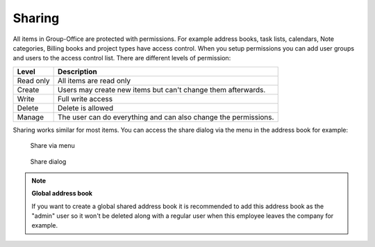 Sharing
=======

All items in Group-Office are protected with permissions. For example 
address books, task lists, calendars, Note categories, Billing books and 
project types have access control. When you setup permissions you can add 
user groups and users to the access control list. There are different levels of 
permission:

+-------------------+---------------------------------------------------------+
| Level             | Description                                             |
+===================+=========================================================+
| Read only         | All items are read only                                 |
+-------------------+---------------------------------------------------------+
| Create            | Users may create new items but can't change them        |
|                   | afterwards.                                             |
+-------------------+---------------------------------------------------------+
| Write             | Full write access                                       |
+-------------------+---------------------------------------------------------+
| Delete            | Delete is allowed                                       |
+-------------------+---------------------------------------------------------+
| Manage            | The user can do everything and can also change the      |
|                   | permissions.                                            |
+-------------------+---------------------------------------------------------+

Sharing works similar for most items. You can access the share dialog via the 
menu in the address book for example:


.. figure:: /_static/using/sharing/share-menu.png
   :width: 50%
   
   Share via menu


.. figure:: /_static/using/sharing/share-dialog.png
   :width: 100%
   
   Share dialog


.. note:: **Global address book**

   If you want to create a global shared address book it is recommended to add 
   this address book as the "admin" user so it won't be deleted along with a 
   regular user when this employee leaves the company for example.
